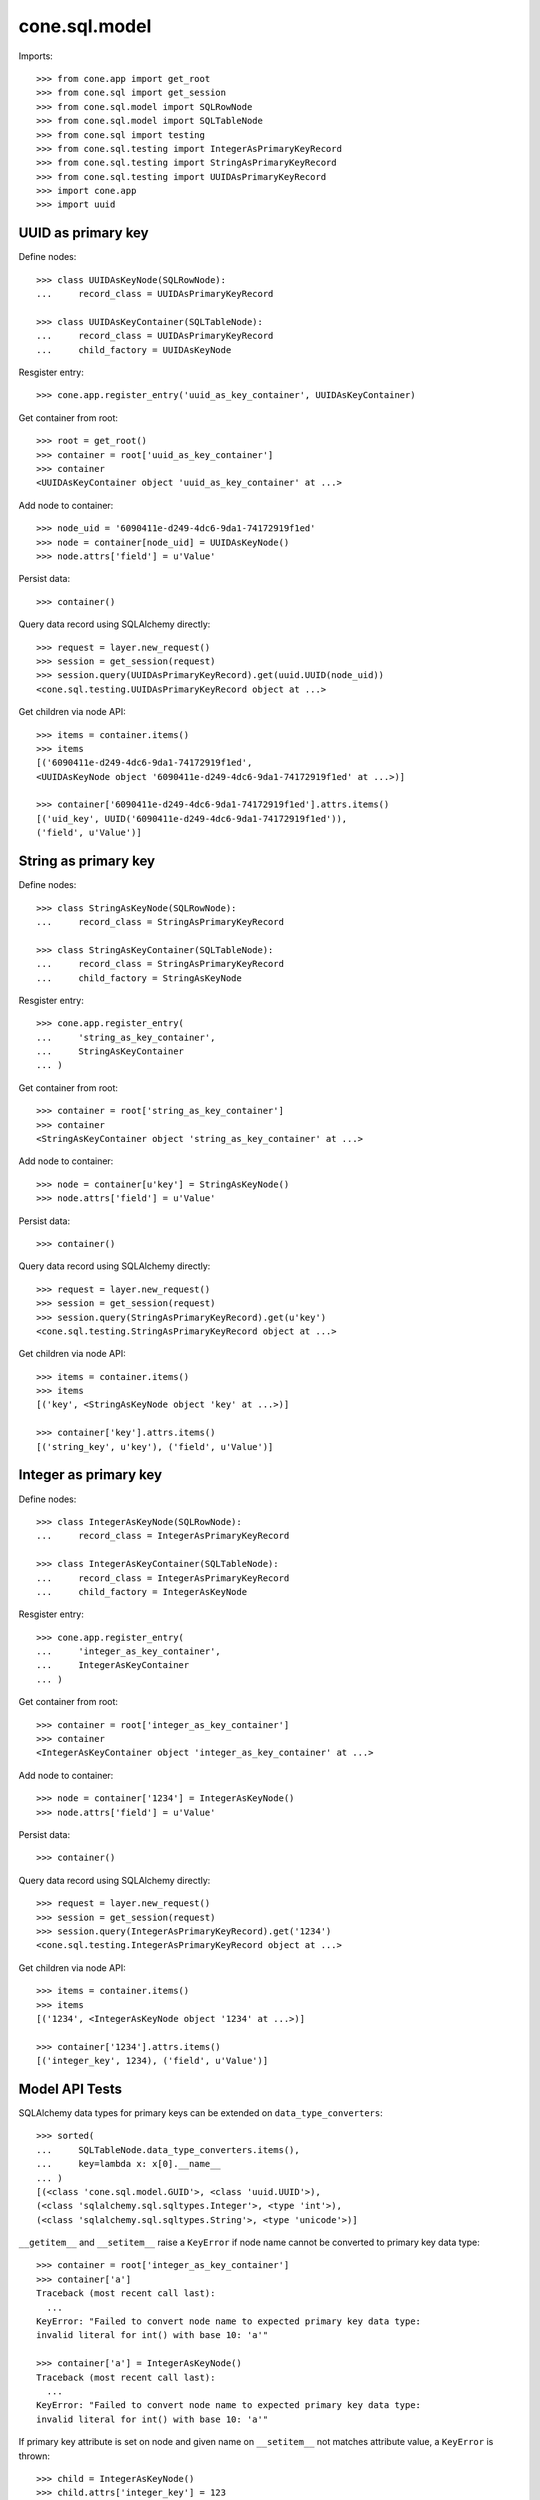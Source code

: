 cone.sql.model
==============

Imports::

    >>> from cone.app import get_root
    >>> from cone.sql import get_session
    >>> from cone.sql.model import SQLRowNode
    >>> from cone.sql.model import SQLTableNode
    >>> from cone.sql import testing
    >>> from cone.sql.testing import IntegerAsPrimaryKeyRecord
    >>> from cone.sql.testing import StringAsPrimaryKeyRecord
    >>> from cone.sql.testing import UUIDAsPrimaryKeyRecord
    >>> import cone.app
    >>> import uuid


UUID as primary key
-------------------

Define nodes::

    >>> class UUIDAsKeyNode(SQLRowNode):
    ...     record_class = UUIDAsPrimaryKeyRecord

    >>> class UUIDAsKeyContainer(SQLTableNode):
    ...     record_class = UUIDAsPrimaryKeyRecord
    ...     child_factory = UUIDAsKeyNode

Resgister entry::

    >>> cone.app.register_entry('uuid_as_key_container', UUIDAsKeyContainer)

Get container from root::

    >>> root = get_root()
    >>> container = root['uuid_as_key_container']
    >>> container
    <UUIDAsKeyContainer object 'uuid_as_key_container' at ...>

Add node to container::

    >>> node_uid = '6090411e-d249-4dc6-9da1-74172919f1ed'
    >>> node = container[node_uid] = UUIDAsKeyNode()
    >>> node.attrs['field'] = u'Value'

Persist data::

    >>> container()

Query data record using SQLAlchemy directly::

    >>> request = layer.new_request()
    >>> session = get_session(request)
    >>> session.query(UUIDAsPrimaryKeyRecord).get(uuid.UUID(node_uid))
    <cone.sql.testing.UUIDAsPrimaryKeyRecord object at ...>

Get children via node API::

    >>> items = container.items()
    >>> items
    [('6090411e-d249-4dc6-9da1-74172919f1ed', 
    <UUIDAsKeyNode object '6090411e-d249-4dc6-9da1-74172919f1ed' at ...>)]

    >>> container['6090411e-d249-4dc6-9da1-74172919f1ed'].attrs.items()
    [('uid_key', UUID('6090411e-d249-4dc6-9da1-74172919f1ed')), 
    ('field', u'Value')]


String as primary key
---------------------

Define nodes::

    >>> class StringAsKeyNode(SQLRowNode):
    ...     record_class = StringAsPrimaryKeyRecord

    >>> class StringAsKeyContainer(SQLTableNode):
    ...     record_class = StringAsPrimaryKeyRecord
    ...     child_factory = StringAsKeyNode

Resgister entry::

    >>> cone.app.register_entry(
    ...     'string_as_key_container',
    ...     StringAsKeyContainer
    ... )

Get container from root::

    >>> container = root['string_as_key_container']
    >>> container
    <StringAsKeyContainer object 'string_as_key_container' at ...>

Add node to container::

    >>> node = container[u'key'] = StringAsKeyNode()
    >>> node.attrs['field'] = u'Value'

Persist data::

    >>> container()

Query data record using SQLAlchemy directly::

    >>> request = layer.new_request()
    >>> session = get_session(request)
    >>> session.query(StringAsPrimaryKeyRecord).get(u'key')
    <cone.sql.testing.StringAsPrimaryKeyRecord object at ...>

Get children via node API::

    >>> items = container.items()
    >>> items
    [('key', <StringAsKeyNode object 'key' at ...>)]

    >>> container['key'].attrs.items()
    [('string_key', u'key'), ('field', u'Value')]


Integer as primary key
----------------------

Define nodes::

    >>> class IntegerAsKeyNode(SQLRowNode):
    ...     record_class = IntegerAsPrimaryKeyRecord

    >>> class IntegerAsKeyContainer(SQLTableNode):
    ...     record_class = IntegerAsPrimaryKeyRecord
    ...     child_factory = IntegerAsKeyNode

Resgister entry::

    >>> cone.app.register_entry(
    ...     'integer_as_key_container',
    ...     IntegerAsKeyContainer
    ... )

Get container from root::

    >>> container = root['integer_as_key_container']
    >>> container
    <IntegerAsKeyContainer object 'integer_as_key_container' at ...>

Add node to container::

    >>> node = container['1234'] = IntegerAsKeyNode()
    >>> node.attrs['field'] = u'Value'

Persist data::

    >>> container()

Query data record using SQLAlchemy directly::

    >>> request = layer.new_request()
    >>> session = get_session(request)
    >>> session.query(IntegerAsPrimaryKeyRecord).get('1234')
    <cone.sql.testing.IntegerAsPrimaryKeyRecord object at ...>

Get children via node API::

    >>> items = container.items()
    >>> items
    [('1234', <IntegerAsKeyNode object '1234' at ...>)]

    >>> container['1234'].attrs.items()
    [('integer_key', 1234), ('field', u'Value')]


Model API Tests
---------------

SQLAlchemy data types for primary keys can be extended on
``data_type_converters``::

    >>> sorted(
    ...     SQLTableNode.data_type_converters.items(),
    ...     key=lambda x: x[0].__name__
    ... )
    [(<class 'cone.sql.model.GUID'>, <class 'uuid.UUID'>), 
    (<class 'sqlalchemy.sql.sqltypes.Integer'>, <type 'int'>), 
    (<class 'sqlalchemy.sql.sqltypes.String'>, <type 'unicode'>)]

``__getitem__`` and ``__setitem__`` raise a ``KeyError`` if node name cannot
be converted to primary key data type::

    >>> container = root['integer_as_key_container']
    >>> container['a']
    Traceback (most recent call last):
      ...
    KeyError: "Failed to convert node name to expected primary key data type: 
    invalid literal for int() with base 10: 'a'"

    >>> container['a'] = IntegerAsKeyNode()
    Traceback (most recent call last):
      ...
    KeyError: "Failed to convert node name to expected primary key data type: 
    invalid literal for int() with base 10: 'a'"

If primary key attribute is set on node and given name on ``__setitem__`` not
matches attribute value, a ``KeyError`` is thrown::

    >>> child = IntegerAsKeyNode()
    >>> child.attrs['integer_key'] = 123
    >>> container['124'] = child
    Traceback (most recent call last):
      ...
    KeyError: 'Node name must match primary key attribute value: 124 != 123'

Access inexistent child::

    >>> container['124']
    Traceback (most recent call last):
      ...
    KeyError: '124'

If primary key attribute not set, it gets automatically set by name on
``__setitem__``::

    >>> child = IntegerAsKeyNode()
    >>> container['123'] = child
    >>> child.attrs.items()
    [('integer_key', 123), ('field', None)]

SQL model column values can be accessed and set via ``attrs``::

    >>> child.attrs['field'] = u'Value'
    >>> child.attrs.items()
    [('integer_key', 123), ('field', u'Value')]

SQL model gets persisted on ``__call__``::

    >>> container()

    >>> request = layer.new_request()
    >>> session = get_session(request)
    >>> session.query(IntegerAsPrimaryKeyRecord).all()
    [<cone.sql.testing.IntegerAsPrimaryKeyRecord object at ...>, 
    <cone.sql.testing.IntegerAsPrimaryKeyRecord object at ...>]

Override child::

    >>> child = IntegerAsKeyNode()
    >>> child.attrs['field'] = u'Other Value'
    >>> container['123'] = child
    >>> child.attrs.items()
    [('integer_key', 123), ('field', u'Other Value')]

    >>> container()
    >>> request = layer.new_request()
    >>> session = get_session(request)
    >>> session.query(IntegerAsPrimaryKeyRecord).all()
    [<cone.sql.testing.IntegerAsPrimaryKeyRecord object at ...>, 
    <cone.sql.testing.IntegerAsPrimaryKeyRecord object at ...>]

Delete child::

    >>> del container['123']

    >>> request = layer.new_request()
    >>> session = get_session(request)
    >>> session.query(IntegerAsPrimaryKeyRecord).all()
    [<cone.sql.testing.IntegerAsPrimaryKeyRecord object at ...>]

Update Child::

    >>> child = container['1234']
    >>> child.attrs['field'] = u'Updated Value'

    >>> child()

    >>> request = layer.new_request()
    >>> session = get_session(request)
    >>> session.query(IntegerAsPrimaryKeyRecord).first().field
    u'Updated Value'

Other than most other node implementations, ``TableRowNodes`` can be persisted
without being hooked up to the tree directly::

    >>> child = IntegerAsKeyNode()
    >>> child.attrs['integer_key'] = 1235
    >>> child.attrs['field'] = u'Value'
    >>> child()

    >>> container.items()
    [('1234', <IntegerAsKeyNode object '1234' at ...>), 
    ('1235', <IntegerAsKeyNode object '1235' at ...>)]

Access inexisting attributes::

    >>> child.attrs['inexistent']
    Traceback (most recent call last):
      ...
    KeyError: 'Unknown attribute: inexistent'

    >>> child.attrs['inexistent'] = 'Value'
    Traceback (most recent call last):
      ...
    KeyError: 'Unknown attribute: inexistent'

SQL row node attributes cannot be deleted::

    >>> del child.attrs['field']
    Traceback (most recent call last):
      ...
    KeyError: 'Deleting of attributes not allowed'

SQL row node is a leaf thus containment API always raises KeyError and iter
returns empty result::

    >>> child['foo'] = 'foo'
    Traceback (most recent call last):
      ...
    KeyError: 'foo'

    >>> child['foo']
    Traceback (most recent call last):
      ...
    KeyError: 'foo'

    >>> del child['foo']
    Traceback (most recent call last):
      ...
    KeyError: 'foo'

    >>> list(iter(child))
    []

Test ``sql_session_setup``. The SQL session setup handler is defined in
``cone.sql.testing`` and registers a callback to ``after_flush`` event.
Patch desired callback reference and test whether it's called::

    >>> def callback(session, flush_context):
    ...     print session, flush_context

    >>> testing.test_after_flush = callback

    >>> container['1235'].attrs['field'] = u'Changed Value'
    >>> container()
    <sqlalchemy.orm.session.Session object at ...> 
    <sqlalchemy.orm.unitofwork.UOWTransaction object at ...>

    >>> testing.test_after_flush = None
